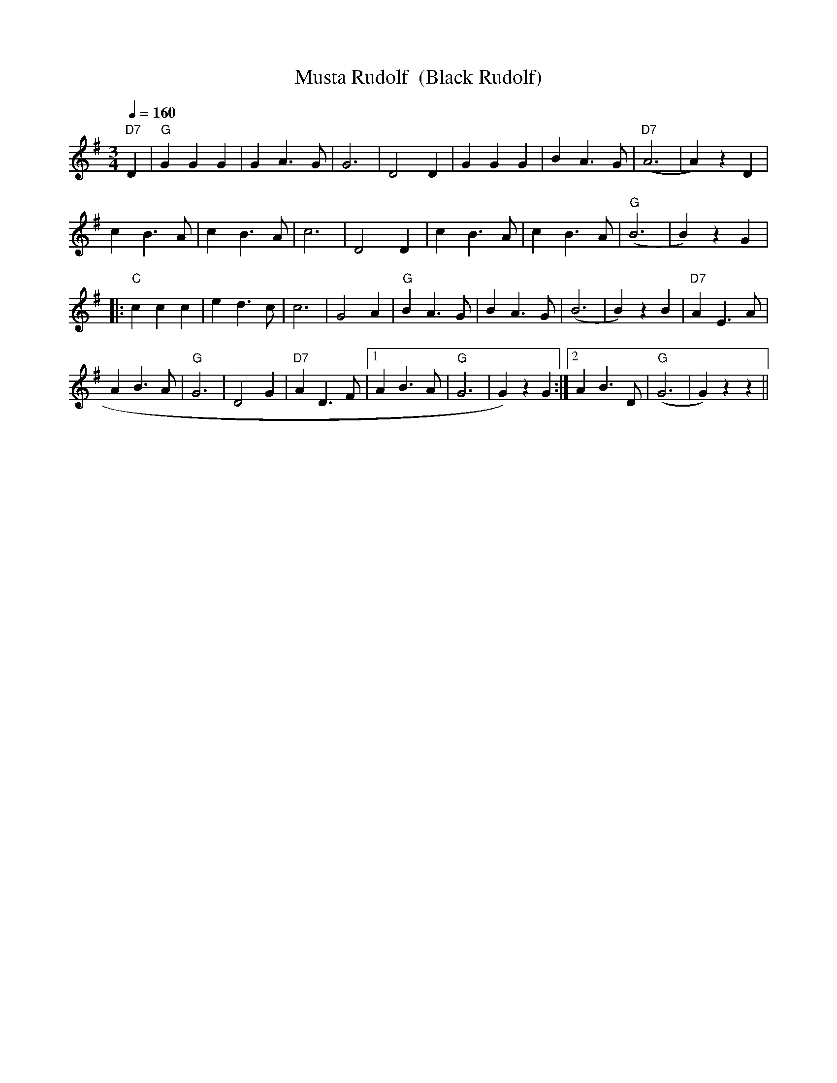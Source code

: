 X:42
T:Musta Rudolf  (Black Rudolf)
M:3/4
L:1/4
Q:1/4=160
R:waltz
K:G
"D7" D | "G" G G G | G A>G | G3 | D2 D |
G G G | B A>G | "D7" (A3 | A) z D | !
c B>A | c B>A | c3 | D2 D |
c B>A | c B>A | "G" (B3 | B) z G | !
|: "C" c c c | e d>c | c3 | G2 A |
"G" B A>G | B A>G | (B3 | B) z B | "D7" A E>A | !
A B>A | "G" G3 | D2 G | "D7" A D>F |
[1 A B>A | "G" G3 | G) z G :|[2 A B>D | "G" (G3 | G) z z ||
